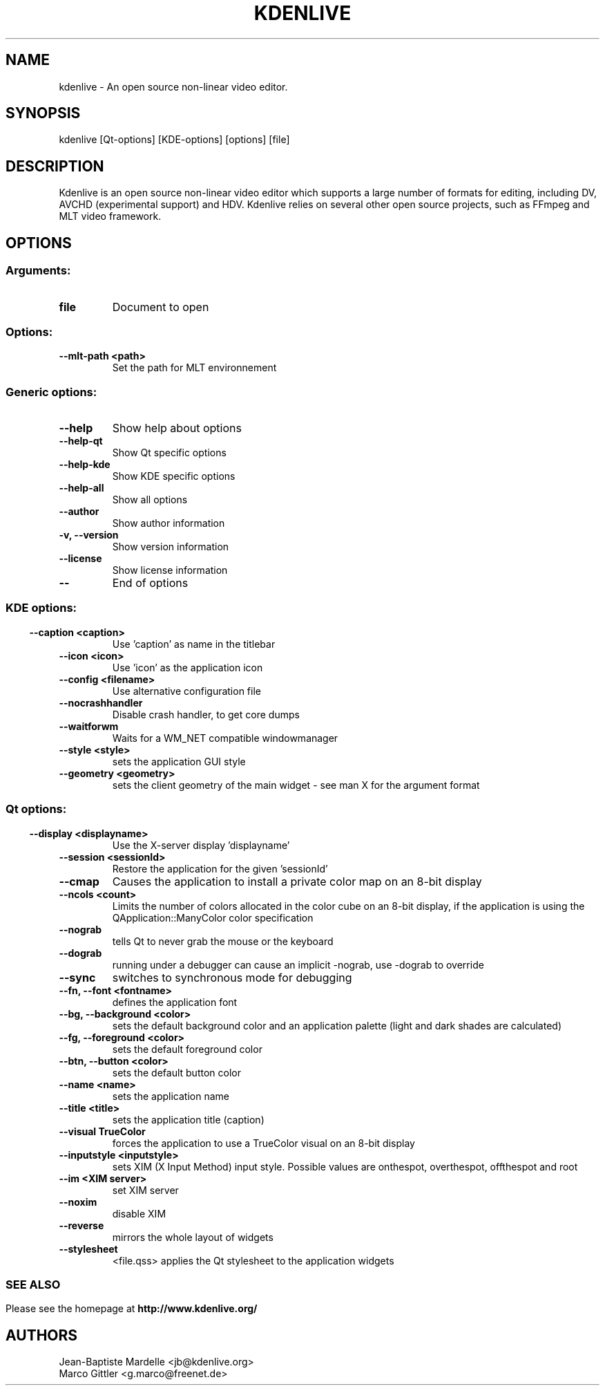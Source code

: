 .\" This file was generated by kdemangen.pl
.TH KDENLIVE 1 "Nov 2008" "K Desktop Environment" "An open source video editor."
.SH NAME
kdenlive \- An open source non-linear video editor.
.SH SYNOPSIS
kdenlive [Qt\-options] [KDE\-options] [options] [file]
.SH DESCRIPTION
Kdenlive is an open source non-linear video editor which supports a
large number of formats for editing, including DV, AVCHD (experimental support) and HDV. Kdenlive relies on several other open source projects, such as FFmpeg and MLT video framework.
.SH OPTIONS
.SS
.SS Arguments:
.TP
.B file
Document to open
.SS Options:
.TP
.B  \-\-mlt\-path  <path>
Set the path for MLT environnement
.SS
.SS Generic options:
.TP
.B  \-\-help
Show help about options
.TP
.B  \-\-help\-qt
Show Qt specific options
.TP
.B  \-\-help\-kde
Show KDE specific options
.TP
.B  \-\-help\-all
Show all options
.TP
.B  \-\-author
Show author information
.TP
.B \-v,  \-\-version
Show version information
.TP
.B  \-\-license
Show license information
.TP
.B  \-\-
End of options
.SS
.SS KDE options:
.TP
.B  \-\-caption  <caption>
Use 'caption' as name in the titlebar
.TP
.B  \-\-icon  <icon>
Use 'icon' as the application icon
.TP
.B  \-\-config  <filename>
Use alternative configuration file
.TP
.B  \-\-nocrashhandler
Disable crash handler, to get core dumps
.TP
.B  \-\-waitforwm
Waits for a WM_NET compatible windowmanager
.TP
.B  \-\-style  <style>
sets the application GUI style
.TP
.B  \-\-geometry  <geometry>
sets the client geometry of the main widget - see man X for the argument format
.SS
.SS Qt options:
.TP
.B  \-\-display  <displayname>
Use the X-server display 'displayname'
.TP
.B  \-\-session  <sessionId>
Restore the application for the given 'sessionId'
.TP
.B  \-\-cmap
Causes the application to install a private color
map on an 8-bit display
.TP
.B  \-\-ncols  <count>
Limits the number of colors allocated in the color
cube on an 8-bit display, if the application is
using the QApplication::ManyColor color
specification
.TP
.B  \-\-nograb
tells Qt to never grab the mouse or the keyboard
.TP
.B  \-\-dograb
running under a debugger can cause an implicit
-nograb, use -dograb to override
.TP
.B  \-\-sync
switches to synchronous mode for debugging
.TP
.B \-\-fn,  \-\-font  <fontname>
defines the application font
.TP
.B \-\-bg,  \-\-background  <color>
sets the default background color and an
application palette (light and dark shades are
calculated)
.TP
.B \-\-fg,  \-\-foreground  <color>
sets the default foreground color
.TP
.B \-\-btn,  \-\-button  <color>
sets the default button color
.TP
.B  \-\-name  <name>
sets the application name
.TP
.B  \-\-title  <title>
sets the application title (caption)
.TP
.B  \-\-visual  TrueColor
forces the application to use a TrueColor visual on
an 8-bit display
.TP
.B  \-\-inputstyle  <inputstyle>
sets XIM (X Input Method) input style. Possible
values are onthespot, overthespot, offthespot and
root
.TP
.B  \-\-im  <XIM server>
set XIM server
.TP
.B  \-\-noxim
disable XIM
.TP
.B  \-\-reverse
mirrors the whole layout of widgets
.TP
.B  \-\-stylesheet
<file.qss>   applies the Qt stylesheet to the application widgets
.SS

.SH SEE ALSO
Please see the homepage at
.BR http://www.kdenlive.org/
.br
.SH AUTHORS
.nf
Jean-Baptiste Mardelle <jb@kdenlive.org>
.br
Marco Gittler <g.marco@freenet.de>
.br
